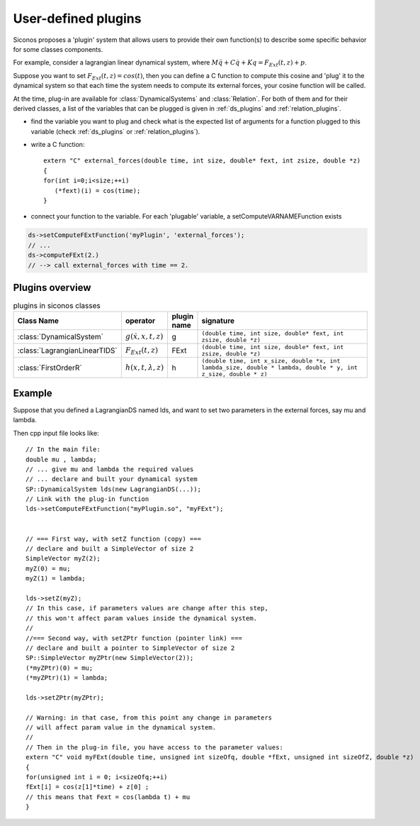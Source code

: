 .. _siconos_plugins:


User-defined plugins
--------------------


Siconos proposes a 'plugin' system that allows users to provide their own function(s) to describe some specific behavior for
some classes components.

For example, consider a lagrangian linear dynamical system, where :math:`M\ddot q + C \dot q + K q =  F_{Ext}(t,z) + p`.

Suppose you want to set :math:`F_{Ext}(t,z) = cos(t)`, then you can define a C function to compute this cosine and 'plug' it to
the dynamical system so that each time the system needs to compute its external forces, your cosine function will be called.


At the time, plug-in are available for :class:`DynamicalSystems` and :class:`Relation`. For both of them and for their derived classes, a list
of the variables that can be plugged is given in :ref:`ds_plugins` and :ref:`relation_plugins`.

* find the variable you want to plug and check what is the expected list of arguments for a function plugged to this variable
  (check :ref:`ds_plugins` or :ref:`relation_plugins`).

* write a C function::

    extern "C" external_forces(double time, int size, double* fext, int zsize, double *z)
    {
    for(int i=0;i<size;++i)
       (*fext)(i) = cos(time);
    }

* connect your function to the variable. For each 'plugable' variable, a setComputeVARNAMEFunction exists

.. code-block:: c++

   ds->setComputeFExtFunction('myPlugin', 'external_forces');
   // ...
   ds->computeFExt(2.)
   // --> call external_forces with time == 2.
    

Plugins overview
""""""""""""""""

.. csv-table:: plugins in siconos classes
   :header: "Class Name", "operator", "plugin name", "signature"
   :widths: 10 5 5 40

   :class:`DynamicalSystem`, ":math:`g(\dot x, x, t, z)`", g, "``(double time, int size, double* fext, int zsize, double *z)``"
   :class:`LagrangianLinearTIDS`, ":math:`F_{Ext}(t,z)`", FExt, "``(double time, int size, double* fext, int zsize, double *z)``"
   :class:`FirstOrderR`, ":math:`h(x,t,\lambda,z)`", h, "``(double time, int x_size, double *x, int lambda_size, double * lambda, double * y, int z_size, double * z)``"


Example
"""""""


.. highlight:: c++

	     
Suppose that you defined a LagrangianDS named lds, and want to set two parameters in the external forces, say mu and lambda.

Then cpp input file looks like::

  // In the main file:
  double mu , lambda;
  // ... give mu and lambda the required values
  // ... declare and built your dynamical system
  SP::DynamicalSystem lds(new LagrangianDS(...));
  // Link with the plug-in function
  lds->setComputeFExtFunction("myPlugin.so", "myFExt");

  
  // === First way, with setZ function (copy) ===
  // declare and built a SimpleVector of size 2
  SimpleVector myZ(2);
  myZ(0) = mu;
  myZ(1) = lambda;

  lds->setZ(myZ);
  // In this case, if parameters values are change after this step,
  // this won't affect param values inside the dynamical system. 
  //
  //=== Second way, with setZPtr function (pointer link) ===
  // declare and built a pointer to SimpleVector of size 2
  SP::SimpleVector myZPtr(new SimpleVector(2));
  (*myZPtr)(0) = mu;
  (*myZPtr)(1) = lambda;

  lds->setZPtr(myZPtr);

  // Warning: in that case, from this point any change in parameters
  // will affect param value in the dynamical system.
  //
  // Then in the plug-in file, you have access to the parameter values:
  extern "C" void myFExt(double time, unsigned int sizeOfq, double *fExt, unsigned int sizeOfZ, double *z)
  {
  for(unsigned int i = 0; i<sizeOfq;++i)
  fExt[i] = cos(z[1]*time) + z[0] ;
  // this means that Fext = cos(lambda t) + mu
  }
